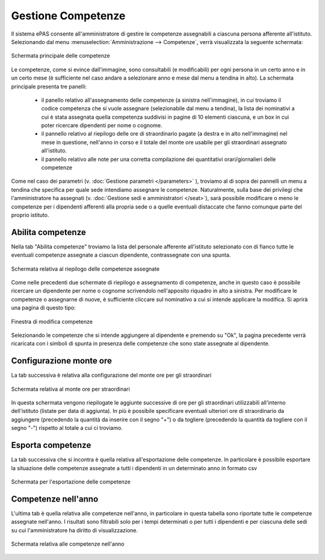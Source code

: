 Gestione Competenze
===================

Il sistema ePAS consente all'amministratore di gestire le competenze assegnabili a ciascuna persona afferente all'istituto.
Selezionando dal menu :menuselection:`Amministrazione --> Competenze`, verrà visualizzata la seguente schermata:

.. figure:: _static/images/competenze.png
   :scale: 40
   :align: center
   
   Schermata principale delle competenze
   
Le competenze, come si evince dall'immagine, sono consultabili (e modificabili) per ogni persona in un certo anno e in un certo mese (è sufficiente nel caso andare a selezionare anno e mese dal menu a tendina in alto).
La schermata principale presenta tre panelli:

   * il panello relativo all'assegnamento delle competenze (a sinistra nell'immagine), in cui troviamo il codice competenza che si vuole assegnare (selezionabile dal menu a tendina), la lista dei nominativi a cui è stata assegnata quella competenza suddivisi in pagine di 10 elementi ciascuna, e un box in cui poter ricercare dipendenti per nome o cognome.
   * il pannello relativo al riepilogo delle ore di straordinario pagate (a destra e in alto nell'immagine) nel mese in questione, nell'anno in corso e il totale del monte ore usabile per gli straordinari assegnato all'istituto.
   * il pannello relativo alle note per una corretta compilazione dei quantitativi orari/giornalieri delle competenze

Come nel caso dei parametri (v. :doc:`Gestione parametri </parameters>` ), troviamo al di sopra dei pannelli un menu a tendina che specifica per quale sede intendiamo assegnare le competenze. Naturalmente, sulla base dei privilegi che l'amministratore ha assegnati (v. :doc:`Gestione sedi e amministratori </seat>`), sarà possibile modificare o meno le competenze per i dipendenti afferenti alla propria sede o a quelle eventuali distaccate che fanno comunque parte del proprio istituto.

Abilita competenze
------------------

Nella tab "Abilita competenze" troviamo la lista del personale afferente all'istituto selezionato con di fianco tutte le eventuali competenze assegnate a ciascun dipendente, contrassegnate con una spunta.

.. figure:: _static/images/abilitaCompetenze.png
   :scale: 40
   :align: center
   
   Schermata relativa al riepilogo delle competenze assegnate
   
Come nelle precedenti due schermate di riepilogo e assegnamento di competenze, anche in questo caso è possibile ricercare un dipendente per nome o cognome scrivendolo nell'apposito riquadro in alto a sinistra.
Per modificare le competenze o assegnarne di nuove, è sufficiente cliccare sul nominativo a cui si intende applicare la modifica.
Si aprirà una pagina di questo tipo:

.. figure:: _static/images/abilitaCompetenze2.png
   :scale: 40
   :align: center
   
   Finestra di modifica competenze
   
Selezionando le competenze che si intende aggiungere al dipendente e premendo su "Ok", la pagina precedente verrà ricaricata con i simboli di spunta in presenza delle competenze che sono state assegnate al dipendente.

Configurazione monte ore
------------------------

La tab successiva è relativa alla configurazione del monte ore per gli straordinari

.. figure:: _static/images/monteOre.png
   :scale: 40
   :align: center
   
   Schermata relativa al monte ore per straordinari
   
In questa schermata vengono riepilogate le aggiunte successive di ore per gli straordinari utilizzabili all'interno dell'istituto (listate per data di aggiunta).
In più è possibile specificare eventuali ulteriori ore di straordinario da aggiungere (precedendo la quantità da inserire con il segno "+") o da togliere (precedendo la quantità da togliere con il segno "-") rispetto al totale a cui ci troviamo. 


Esporta competenze
------------------

La tab successiva che si incontra è quella relativa all'esportazione delle competenze. 
In particolare è possibile esportare la situazione delle competenze assegnate a tutti i dipendenti in un determinato anno in formato csv

.. figure:: _static/images/esportaCompetenze.png
   :scale: 40
   :align: center
   
   Schermata per l'esportazione delle competenze   
   

Competenze nell'anno
--------------------

L'ultima tab è quella relativa alle competenze nell'anno, in particolare in questa tabella sono riportate tutte le competenze assegnate nell'anno. 
I risultati sono filtrabili solo per i tempi determinati o per tutti i dipendenti e per ciascuna delle sedi su cui l'amministratore ha diritto di visualizzazione.

.. figure:: _static/images/competenzeAnno.png
   :scale: 40
   :align: center
   
   Schermata relativa alle competenze nell'anno
   


